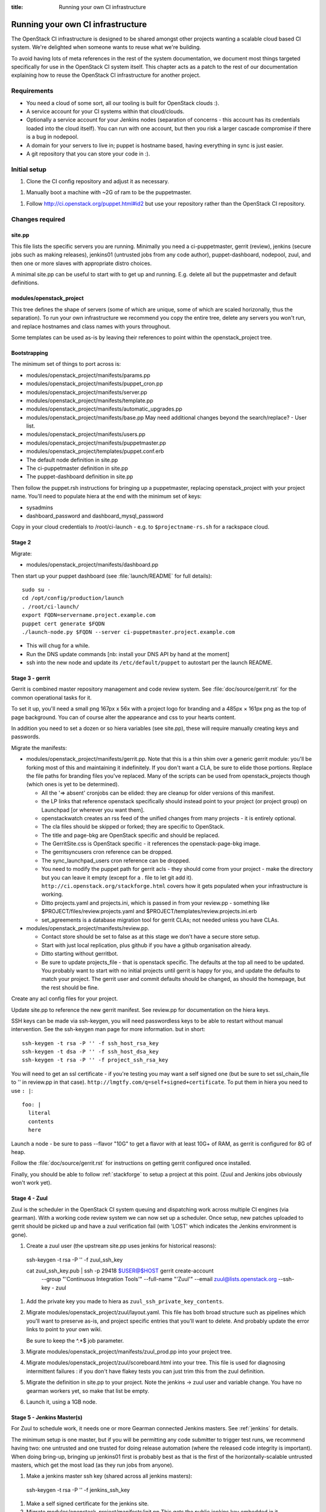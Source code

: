 :title: Running your own CI infrastructure

.. _running-your-own:

Running your own CI infrastructure
##################################

The OpenStack CI infrastructure is designed to be shared amongst other projects
wanting a scalable cloud based CI system. We're delighted when someone wants to
reuse what we're building.

To avoid having lots of meta references in the rest of the system
documentation, we document most things targeted specifically for use in the
OpenStack CI system itself. This chapter acts as a patch to the rest of our
documentation explaining how to reuse the OpenStack CI infrastructure for
another project.

Requirements
============

* You need a cloud of some sort, all our tooling is built for OpenStack clouds :).

* A service account for your CI systems within that cloud/clouds.

* Optionally a service account for your Jenkins nodes (separation of concerns -
  this account has its credentials loaded into the cloud itself). You can run
  with one account, but then you risk a larger cascade compromise if there is
  a bug in nodepool.

* A domain for your servers to live in; puppet is hostname based, having
  everything in sync is just easier.

* A git repository that you can store your code in :).

Initial setup
=============

1. Clone the CI config repository and adjust it as necessary.

1. Manually boot a machine with ~2G of ram to be the puppetmaster.

1. Follow http://ci.openstack.org/puppet.html#id2 but use your repository
   rather than the OpenStack CI repository.

Changes required
================

site.pp
~~~~~~~

This file lists the specific servers you are running. Minimally you need a
ci-puppetmaster, gerrit (review), jenkins (secure jobs such as making
releases), jenkins01 (untrusted jobs from any code author), puppet-dashboard,
nodepool, zuul, and then one or more slaves with appropriate distro choices.

A minimal site.pp can be useful to start with to get up and running. E.g.
delete all but the puppetmaster and default definitions.

modules/openstack_project
~~~~~~~~~~~~~~~~~~~~~~~~~

This tree defines the shape of servers (some of which are unique, some of which
are scaled horizonally, thus the separation). To run your own infrastructure we
recommend you copy the entire tree, delete any servers you won't run, and
replace hostnames and class names with yours throughout.

Some templates can be used as-is by leaving their references to point within the
openstack_project tree.

Bootstrapping
~~~~~~~~~~~~~
The minimum set of things to port across is:

* modules/openstack_project/manifests/params.pp

* modules/openstack_project/manifests/puppet_cron.pp

* modules/openstack_project/manifests/server.pp

* modules/openstack_project/manifests/template.pp

* modules/openstack_project/manifests/automatic_upgrades.pp

* modules/openstack_project/manifests/base.pp
  May need additional changes beyond the search/replace?
  - User list.

* modules/openstack_project/manifests/users.pp

* modules/openstack_project/manifests/puppetmaster.pp

* modules/openstack_project/templates/puppet.conf.erb

* The default node definition in site.pp

* The ci-puppetmaster definition in site.pp

* The puppet-dashboard definition in site.pp

Then follow the puppet.rsh instructions for bringing up a puppetmaster,
replacing openstack_project with your project name. You'll need to populate
hiera at the end with the minimum set of keys:

* sysadmins

* dashboard_password and dashboard_mysql_password

Copy in your cloud credentials to /root/ci-launch - e.g. to
``$projectname-rs.sh`` for a rackspace cloud.

Stage 2
~~~~~~~

Migrate:

* modules/openstack_project/manifests/dashboard.pp

Then start up your puppet dashboard (see :file:`launch/README` for full
details)::

    sudo su -
    cd /opt/config/production/launch
    . /root/ci-launch/
    export FQDN=servername.project.example.com
    puppet cert generate $FQDN
    ./launch-node.py $FQDN --server ci-puppetmaster.project.example.com

* This will chug for a while.

* Run the DNS update commands [nb: install your DNS API by hand at the moment]

* ssh into the new node and update its ``/etc/default/puppet`` to autostart
  per the launch README.

Stage 3 - gerrit
~~~~~~~~~~~~~~~~

Gerrit is combined master repository management and code review system. See
:file:`doc/source/gerrit.rst` for the common operational tasks for it.

To set it up, you'll need a small png 167px x 56x with a project logo for
branding and a 485px × 161px png as the top of page background. You can of
course alter the appearance and css to your hearts content.

In addition you need to set a dozen or so hiera variables (see site.pp), these
will require manually creating keys and passwords.

Migrate the manifests:

* modules/openstack_project/manifests/gerrit.pp. Note that this is a thin shim
  over a generic gerrit module: you'll be forking most of this and maintaining
  it indefinitely. If you don't want a CLA, be sure to elide those portions.
  Replace the file paths for branding files you've replaced. Many of the
  scripts can be used from openstack_projects though (which ones is yet to be
  determined).

  * All the '=> absent' cronjobs can be elided: they are cleanup for older
    versions of this manifest.

  * the LP links that reference openstack specifically should instead point to
    your project (or project group) on Launchpad [or wherever you want them].

  * openstackwatch creates an rss feed of the unified changes from many
    projects - it is entirely optional.

  * The cla files should be skipped or forked; they are specific to OpenStack.

  * The title and page-bkg are OpenStack specific and should be replaced.

  * The GerritSite.css is OpenStack specific - it references the
    openstack-page-bkg image.

  * The gerritsyncusers cron reference can be dropped.

  * The sync_launchpad_users cron reference can be dropped.

  * You need to modify the puppet path for gerrit acls - they should come from
    your project - make the directory but you can leave it empty (except for a
    . file to let git add it).  ``http://ci.openstack.org/stackforge.html``
    covers how it gets populated when your infrastructure is working.

  * Ditto projects.yaml and projects.ini, which is passed in from your
    review.pp - something like $PROJECT/files/review.projects.yaml and
    $PROJECT/templates/review.projects.ini.erb

  * set_agreements is a database migration tool for gerrit CLAs; not needed
    unless you have CLAs.

* modules/openstack_project/manifests/review.pp.

  * Contact store should be set to false as at this stage we don't have a
    secure store setup.

  * Start with just local replication, plus github if you have a github organisation already.

  * Ditto starting without gerritbot.

  * Be sure to update projects_file - that is openstack specific.
    The defaults at the top all need to be updated. You probably want to start
    with no initial projects until gerrit is happy for you, and update the
    defaults to match your project. The gerrit user and commit defaults should
    be changed, as should the homepage, but the rest should be fine.

Create any acl config files for your project.

Update site.pp to reference the new gerrit manifest. See review.pp for
documentation on the hiera keys.

SSH keys can be made via ssh-keygen, you will need passwordless keys to be able
to restart without manual intervention. See the ssh-keygen man page for more
information. but in short::

  ssh-keygen -t rsa -P '' -f ssh_host_rsa_key
  ssh-keygen -t dsa -P '' -f ssh_host_dsa_key
  ssh-keygen -t rsa -P '' -f project_ssh_rsa_key

You will need to get an ssl certificate - if you're testing you may want a self
signed one (but be sure to set ssl_chain_file to '' in review.pp in that case).
``http://lmgtfy.com/q=self+signed+certificate``. To put them in hiera you need
to use ``: |``::

  foo: |
    literal
    contents
    here

Launch a node - be sure to pass --flavor "10G" to get a flavor with at
least 10G+ of RAM, as gerrit is configured for 8G of heap.

Follow the :file:`doc/source/gerrit.rst` for instructions on getting gerrit
configured once installed.

Finally, you should be able to follow :ref:`stackforge` to setup a project at
this point. (Zuul and Jenkins jobs obviously won't work yet).

Stage 4 - Zuul
~~~~~~~~~~~~~~

Zuul is the scheduler in the OpenStack CI system queuing and dispatching work
across multiple CI engines (via gearman). With a working code review system we
can now set up a scheduler.  Once setup, new patches uploaded
to gerrit should be picked up and have a zuul verification fail (with 'LOST'
which indicates the Jenkins environment is gone).

#. Create a zuul user (the upstream site.pp uses jenkins for historical reasons)::

  ssh-keygen -t rsa -P '' -f zuul_ssh_key

  cat zuul_ssh_key.pub | ssh -p 29418 $USER@$HOST gerrit create-account \
    --group "'Continuous Integration Tools'" \
    --full-name "'Zuul'" \
    --email zuul@lists.openstack.org \
    --ssh-key - zuul

#. Add the private key you made to hiera as ``zuul_ssh_private_key_contents``.

#. Migrate modules/openstack_project/zuul/layout.yaml. This file has both
   broad structure such as pipelines which you'll want to preserve
   as-is, and project specific entries that you'll want to delete. And probably
   update the error links to point to your own wiki.

   Be sure to keep the ^.*$ job parameter.

#. Migrate modules/openstack_project/manifests/zuul_prod.pp into your project
   tree.

#. Migrate modules/openstack_project/zuul/scoreboard.html into your tree. This
   file is used for diagnosing intermittent failures : if you don't have flakey
   tests you can just trim this from the zuul definition.

#. Migrate the definition in site.pp to your project.
   Note the jenkins -> zuul user and variable change.
   You have no gearman workers yet, so make that list be empty.

#. Launch it, using a 1GB node.

Stage 5 - Jenkins Master(s)
~~~~~~~~~~~~~~~~~~~~~~~~~~~

For Zuul to schedule work, it needs one or more Gearman connected Jenkins
masters. See :ref:`jenkins` for details.

The minimum setup is one master, but if you will be permitting any code
submitter to trigger test runs, we recommend having two: one untrusted and one
trusted for doing release automation (where the released code integrity is
important). When doing bring-up, bringing up jenkins01 first is probably
best as that is the first of the horizontally-scalable untrusted masters,
which get the most load (as they run jobs from anyone).

#. Make a jenkins master ssh key (shared across all jenkins masters)::

  ssh-keygen -t rsa -P '' -f jenkins_ssh_key

#. Make a self signed certificate for the jenkins site.

#. Migrate modules/openstack_project/manifests/init.pp
   This gets the public jenkins key embedded in it.

#. Setup an equivalent to
   modules/openstack_project/files/jenkins_job_builder/config for your project.
   This is documented in :ref:`stackforge`. You should copy hooks.yaml and
   defaults.yaml across as-is, and if you want the stock set of python jobs
   that OpenStack uses, the python-jobs.yaml and pypi-jobs.yaml files too.
   Macros.yaml will need to be copied and customised.  See the
   jenkins-job-builder docs for information on customisation - failing to
   customise isn't harmful, but you may find your jobs try to post errors to
   the OpenStack logging site :).  Finally setup the list of projects to build
   in projects.yaml.  The ``config`` job  with the puppet-lint/syntax and
   pyflakes job can be particularly useful for ensuring you can push updates
   with confidence (which needs puppet-modules-jobs.yaml).

#. Migrate modules/openstack_project/files/jenkins/jenkins.default unless you
   are happy with a 12G java memory footprint (which only large busy sites will
   need).

#. Migrate modules/openstack_project/manifests/jenkins.pp
   Be sure to replace gerrig with your actual service account user.

#. Migrate jenkins01.openstack.org in site.pp. As we don't have zmq setup yet,
   leave that list blank. Be sure to add this jenkins into the zuul gear list.

#. Update hiera with the relevant parameters.
   You'll need to get the jenkins_jobs_password from Jenkins (see
   `http://ci.openstack.org/jenkins-job-builder/installation.html#configuration-file`)
   after Jenkins is up - start with it set to ''.  You can use your own user or
   make a dedicated user.

#. Launch the node with a size larger than the jenkins size you specified.

#. Setup Jenkins per :ref:`jenkins`.

At this stage doing a 'recheck no bug' should still report LOST on a change.
But in the zuul debug.log in /var/log/zuul you should see a 'build xxx not
registered' being reported from gearman : this indicates you have never had an
executor register itself for that queue, and it's being ignored.

Stage 6 - Static slaves
~~~~~~~~~~~~~~~~~~~~~~~

The OpenStack CI infrastructure has two sets of Jenkins slaves : dynamically
managed via nodepool and statically managed by hand. A by-hand slave is easier
to bring up initially, so that's our next step.

The platform specific slaves are named $platform-serial.slave.$PROJECT in
site.pp. For instance, Python2.6 is not widely available now, so it runs on
centos6-xx.slave.$platform nodes. There can be multiple slaves, and each
gets their own puppet cert. The openstack/site.pp has a legacy setting for
``certname`` that you should remove.

#. Migrate modules/openstack_project/manifests/slave.pp
   We reuse tmpcleanup as-is.

#. Convert a slave definition in site.pp. Lets say
   ``/^centos6-?\d+\.slave\.openstack\.org$/``

#. Remove the certname override - upstream are dropping this gradually.

#. Launch a node, passing in --image and --flavor to get a node that you
   want :). e.g::

     launch-node.py centos6-1.slave.openstack.org --image $IMAGE --flavor "1G" \
       mydns

#. Go into the Jenkins config and press 'test connection' on the gearman config
   to register the new slave.

Now, if you push a change, zuul should pick it up and run it on jenkins, and you can
get onto the interesting thing of debugging why it fails.

Later chapters will cover setting up the test storage servers so you can see
build history without logging into Jenkins.
